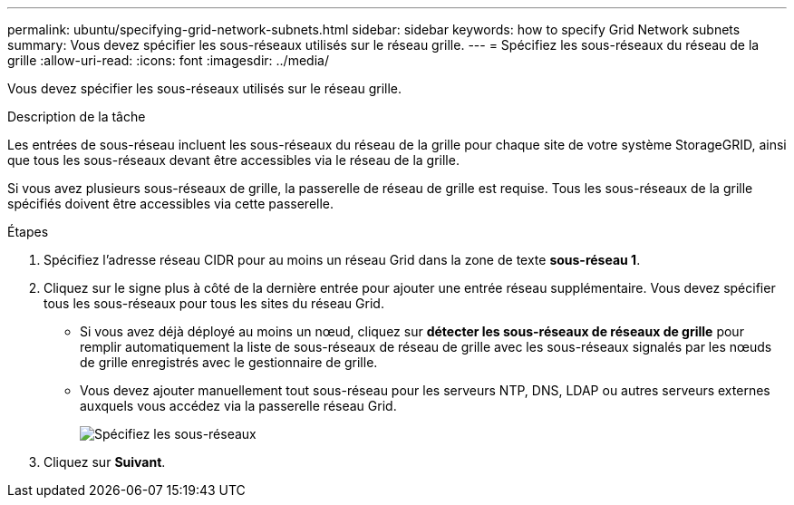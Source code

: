 ---
permalink: ubuntu/specifying-grid-network-subnets.html 
sidebar: sidebar 
keywords: how to specify Grid Network subnets 
summary: Vous devez spécifier les sous-réseaux utilisés sur le réseau grille. 
---
= Spécifiez les sous-réseaux du réseau de la grille
:allow-uri-read: 
:icons: font
:imagesdir: ../media/


[role="lead"]
Vous devez spécifier les sous-réseaux utilisés sur le réseau grille.

.Description de la tâche
Les entrées de sous-réseau incluent les sous-réseaux du réseau de la grille pour chaque site de votre système StorageGRID, ainsi que tous les sous-réseaux devant être accessibles via le réseau de la grille.

Si vous avez plusieurs sous-réseaux de grille, la passerelle de réseau de grille est requise. Tous les sous-réseaux de la grille spécifiés doivent être accessibles via cette passerelle.

.Étapes
. Spécifiez l'adresse réseau CIDR pour au moins un réseau Grid dans la zone de texte *sous-réseau 1*.
. Cliquez sur le signe plus à côté de la dernière entrée pour ajouter une entrée réseau supplémentaire. Vous devez spécifier tous les sous-réseaux pour tous les sites du réseau Grid.
+
** Si vous avez déjà déployé au moins un nœud, cliquez sur *détecter les sous-réseaux de réseaux de grille* pour remplir automatiquement la liste de sous-réseaux de réseau de grille avec les sous-réseaux signalés par les nœuds de grille enregistrés avec le gestionnaire de grille.
** Vous devez ajouter manuellement tout sous-réseau pour les serveurs NTP, DNS, LDAP ou autres serveurs externes auxquels vous accédez via la passerelle réseau Grid.
+
image::../media/4_gmi_installer_grid_network_page.gif[Spécifiez les sous-réseaux]



. Cliquez sur *Suivant*.

